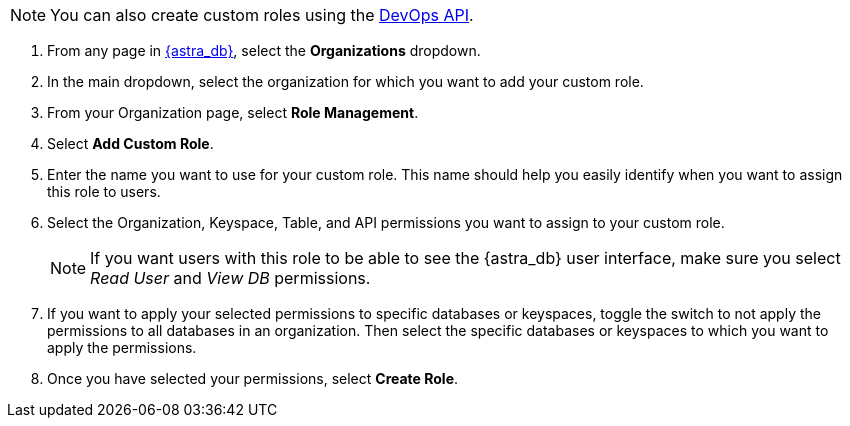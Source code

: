 [NOTE]
====
You can also create custom roles using the xref:manage:devops/devops-api.adoc#devops-roles[DevOps API].
====

. From any page in https://astra.datastax.com[{astra_db}], select the *Organizations* dropdown.
. In the main dropdown, select the organization for which you want to add your custom role.
. From your Organization page, select *Role Management*.
. Select *Add Custom Role*.
. Enter the name you want to use for your custom role. This name should help you easily identify when you want to assign this role to users.
. Select the Organization, Keyspace, Table, and API permissions you want to assign to your custom role.
+
[NOTE]
====
If you want users with this role to be able to see the {astra_db} user interface, make sure you select _Read User_ and _View DB_ permissions.
====
+
. If you want to apply your selected permissions to specific databases or keyspaces, toggle the switch to not apply the permissions to all databases in an organization. Then select the specific databases or keyspaces to which you want to apply the permissions.
. Once you have selected your permissions, select *Create Role*.
